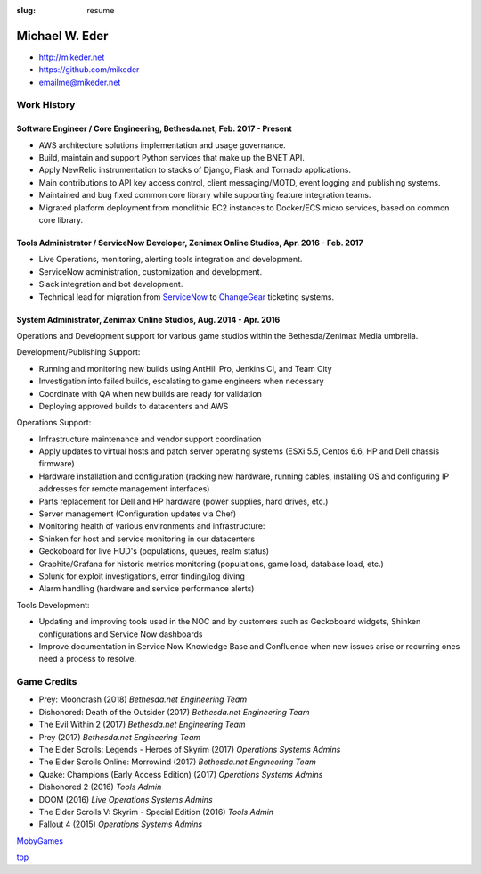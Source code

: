 :slug: resume

.. _top:

Michael W. Eder
###############

- http://mikeder.net
- https://github.com/mikeder
- emailme@mikeder.net

Work History
============

Software Engineer / Core Engineering, Bethesda.net, Feb. 2017 - Present
-----------------------------------------------------------------------

- AWS architecture solutions implementation and usage governance.
- Build, maintain and support Python services that make up the BNET API.
- Apply NewRelic instrumentation to stacks of Django, Flask and Tornado applications.
- Main contributions to API key access control, client messaging/MOTD, event logging and publishing systems.
- Maintained and bug fixed common core library while supporting feature integration teams.
- Migrated platform deployment from monolithic EC2 instances to Docker/ECS micro services, based on common core library.

Tools Administrator / ServiceNow Developer, Zenimax Online Studios, Apr. 2016 - Feb. 2017
-----------------------------------------------------------------------------------------

- Live Operations, monitoring, alerting tools integration and development.
- ServiceNow administration, customization and development.
- Slack integration and bot development.
- Technical lead for migration from `ServiceNow <https://www.servicenow.com/>`_ to `ChangeGear <https://www.sunviewsoftware.com/products>`_ ticketing systems.

System Administrator, Zenimax Online Studios, Aug. 2014 - Apr. 2016
-------------------------------------------------------------------

Operations and Development support for various game studios within the Bethesda/Zenimax Media umbrella.

Development/Publishing Support:

- Running and monitoring new builds using AntHill Pro, Jenkins CI, and Team City
- Investigation into failed builds, escalating to game engineers when necessary
- Coordinate with QA when new builds are ready for validation
- Deploying approved builds to datacenters and AWS

Operations Support:

- Infrastructure maintenance and vendor support coordination
- Apply updates to virtual hosts and patch server operating systems (ESXi 5.5, Centos 6.6, HP and Dell chassis firmware)
- Hardware installation and configuration (racking new hardware, running cables, installing OS and configuring IP addresses for remote management interfaces)
- Parts replacement for Dell and HP hardware (power supplies, hard drives, etc.)
- Server management (Configuration updates via Chef)
- Monitoring health of various environments and infrastructure:
- Shinken for host and service monitoring in our datacenters
- Geckoboard for live HUD's (populations, queues, realm status)
- Graphite/Grafana for historic metrics monitoring (populations, game load, database load, etc.)
- Splunk for exploit investigations, error finding/log diving
- Alarm handling (hardware and service performance alerts)

Tools Development:

- Updating and improving tools used in the NOC and by customers such as Geckoboard widgets, Shinken configurations and Service Now dashboards
- Improve documentation in Service Now Knowledge Base and Confluence when new issues arise or recurring ones need a process to resolve.


Game Credits
============

- Prey: Mooncrash (2018)    `Bethesda.net Engineering Team`
- Dishonored: Death of the Outsider (2017)  `Bethesda.net Engineering Team`
- The Evil Within 2 (2017)  `Bethesda.net Engineering Team`
- Prey (2017)   `Bethesda.net Engineering Team`
- The Elder Scrolls: Legends - Heroes of Skyrim (2017)  `Operations Systems Admins`
- The Elder Scrolls Online: Morrowind (2017)    `Bethesda.net Engineering Team`
- Quake: Champions (Early Access Edition) (2017)    `Operations Systems Admins`
- Dishonored 2 (2016)   `Tools Admin`
- DOOM (2016)   `Live Operations Systems Admins`
- The Elder Scrolls V: Skyrim - Special Edition (2016)  `Tools Admin`
- Fallout 4 (2015)  `Operations Systems Admins`

`MobyGames <https://www.mobygames.com/developer/sheet/view/developerId,767199>`_

`top`_
